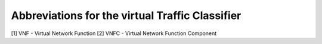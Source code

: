 Abbreviations for the virtual Traffic Classifier
========

[1] VNF - Virtual Network Function
[2] VNFC - Virtual Network Function Component

